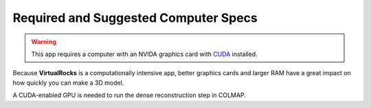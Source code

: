 .. _specreqs:

Required and Suggested Computer Specs
--------------------------------------

.. warning::
    This app requires a computer with an NVIDA graphics card with `CUDA <https://developer.nvidia.com/cuda-zone>`_ installed.

Because **VirtualRocks** is a computationally intensive app, better graphics cards and larger RAM have a great impact on how 
quickly you can make a 3D model. 

A CUDA-enabled GPU is needed to run the dense reconstruction step in COLMAP.